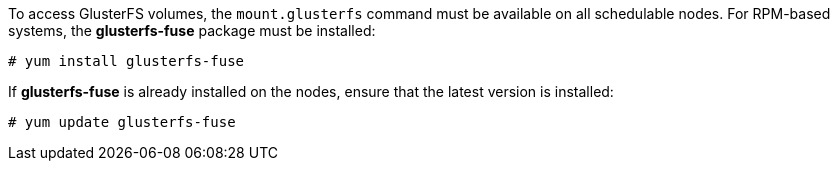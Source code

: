 To access GlusterFS volumes, the `mount.glusterfs` command must be available on
all schedulable nodes. For RPM-based systems, the *glusterfs-fuse* package must
be installed:

----
# yum install glusterfs-fuse
----

ifdef::openshift-enterprise[]
This package comes installed on every RHEL system. However, it is recommended to
<<<<<<< HEAD
update to the latest available version from {gluster}. To do this, the following
=======
update to the latest available version from {gluster} if your servers use x86_64
architecture. To do this, the following
>>>>>>> 6bcfc60496ce2d67bb2988b30404317813a382f5
RPM repository must be enabled:

----
# subscription-manager repos --enable=rh-gluster-3-client-for-rhel-7-server-rpms
----
endif::[]

If *glusterfs-fuse* is already installed on the nodes, ensure that the latest
version is installed:

----
# yum update glusterfs-fuse
----
